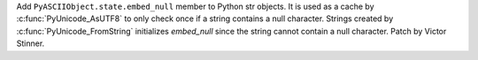Add ``PyASCIIObject.state.embed_null`` member to Python str objects. It is
used as a cache by :c:func:`PyUnicode_AsUTF8` to only check once if a string
contains a null character. Strings created by :c:func:`PyUnicode_FromString`
initializes *embed_null* since the string cannot contain a null character.
Patch by Victor Stinner.

